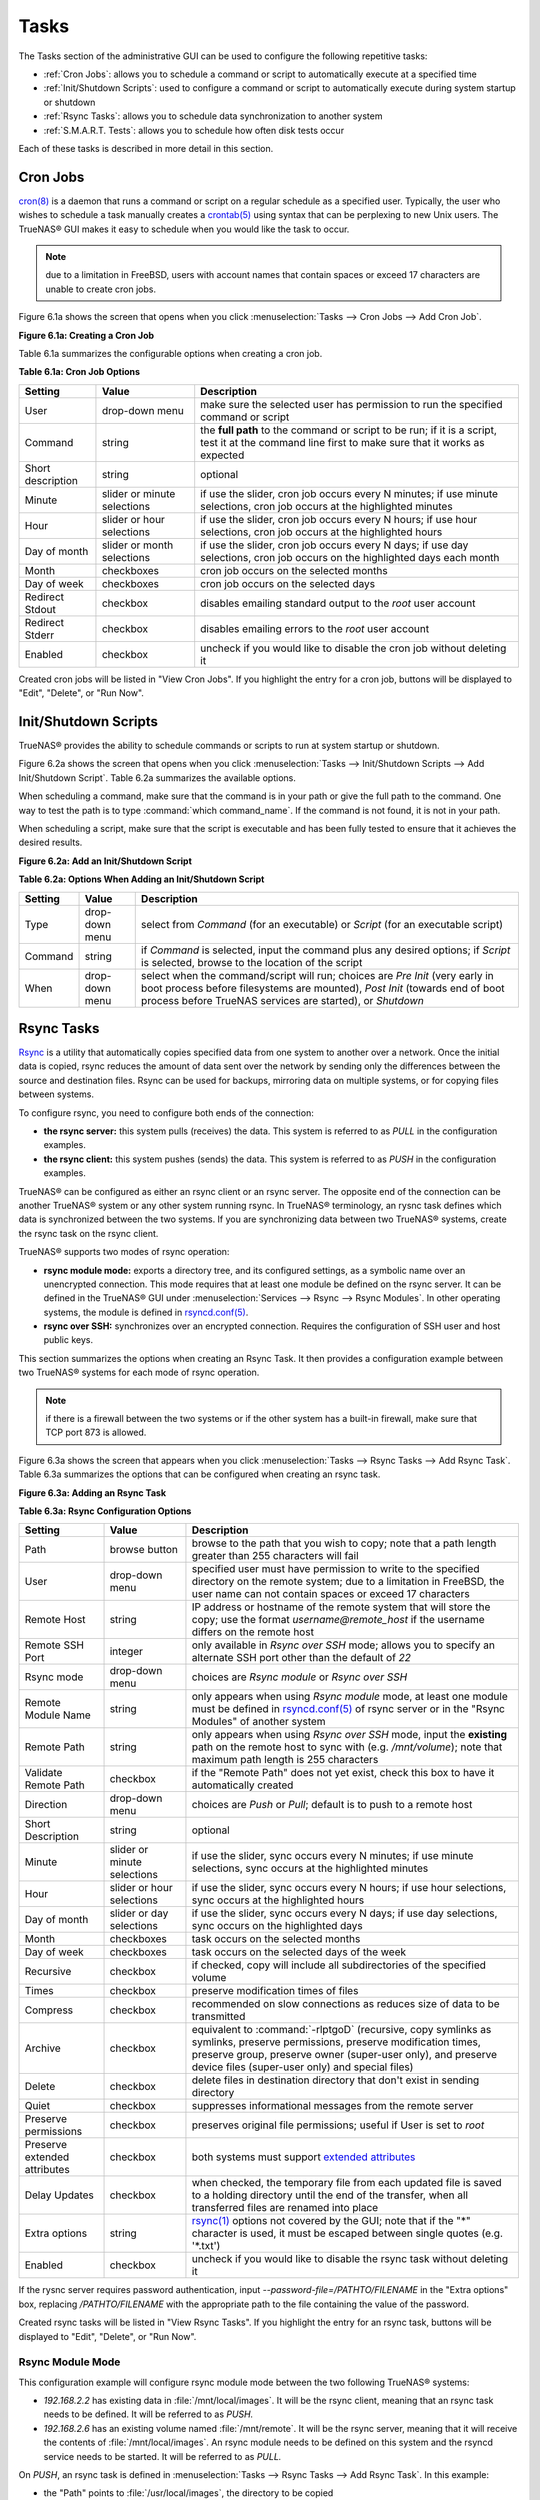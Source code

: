 .. index:: Tasks
.. _Tasks:

Tasks
=====

The Tasks section of the administrative GUI can be used to configure the following repetitive tasks:

* :ref:`Cron Jobs`: allows you to schedule a command or script to automatically execute at a specified time

* :ref:`Init/Shutdown Scripts`: used to configure a command or script to automatically execute during system startup or shutdown

* :ref:`Rsync Tasks`: allows you to schedule data synchronization to another system

* :ref:`S.M.A.R.T. Tests`: allows you to schedule how often disk tests occur

Each of these tasks is described in more detail in this section.

.. index:: Cron Jobs
.. _Cron Jobs:

Cron Jobs
---------

`cron(8) <http://www.freebsd.org/cgi/man.cgi?query=cron>`_
is a daemon that runs a command or script on a regular schedule as a specified user. Typically, the user who wishes to schedule a task manually creates a
`crontab(5) <http://www.freebsd.org/cgi/man.cgi?query=crontab&sektion=5>`_
using syntax that can be perplexing to new Unix users. The TrueNAS® GUI makes it easy to schedule when you would like the task to occur.

.. note:: due to a limitation in FreeBSD, users with account names that contain spaces or exceed 17 characters are unable to create cron jobs.

Figure 6.1a shows the screen that opens when you click :menuselection:`Tasks --> Cron Jobs --> Add Cron Job`.

**Figure 6.1a: Creating a Cron Job**

.. image:: images/cron.png

Table 6.1a summarizes the configurable options when creating a cron job.

**Table 6.1a: Cron Job Options**

+-------------------+-----------------------------+---------------------------------------------------------------------------------------------------------+
| **Setting**       | **Value**                   | **Description**                                                                                         |
|                   |                             |                                                                                                         |
+===================+=============================+=========================================================================================================+
| User              | drop-down menu              | make sure the selected user has permission to run the specified command or script                       |
|                   |                             |                                                                                                         |
+-------------------+-----------------------------+---------------------------------------------------------------------------------------------------------+
| Command           | string                      | the **full path** to the command or script to be run; if it is a script, test it at the command line    |
|                   |                             | first to make sure that it works as expected                                                            |
|                   |                             |                                                                                                         |
+-------------------+-----------------------------+---------------------------------------------------------------------------------------------------------+
| Short description | string                      | optional                                                                                                |
|                   |                             |                                                                                                         |
+-------------------+-----------------------------+---------------------------------------------------------------------------------------------------------+
| Minute            | slider or minute selections | if use the slider, cron job occurs every N minutes; if use minute selections, cron job occurs at the    |
|                   |                             | highlighted minutes                                                                                     |
|                   |                             |                                                                                                         |
+-------------------+-----------------------------+---------------------------------------------------------------------------------------------------------+
| Hour              | slider or hour selections   | if use the slider, cron job occurs every N hours; if use hour selections, cron job occurs at the        |
|                   |                             | highlighted hours                                                                                       |
|                   |                             |                                                                                                         |
+-------------------+-----------------------------+---------------------------------------------------------------------------------------------------------+
| Day of month      | slider or month selections  | if use the slider, cron job occurs every N days; if use day selections, cron job occurs on the          |
|                   |                             | highlighted days each month                                                                             |
|                   |                             |                                                                                                         |
+-------------------+-----------------------------+---------------------------------------------------------------------------------------------------------+
| Month             | checkboxes                  | cron job occurs on the selected months                                                                  |
|                   |                             |                                                                                                         |
+-------------------+-----------------------------+---------------------------------------------------------------------------------------------------------+
| Day of week       | checkboxes                  | cron job occurs on the selected days                                                                    |
|                   |                             |                                                                                                         |
+-------------------+-----------------------------+---------------------------------------------------------------------------------------------------------+
| Redirect Stdout   | checkbox                    | disables emailing standard output to the *root* user account                                            |
|                   |                             |                                                                                                         |
+-------------------+-----------------------------+---------------------------------------------------------------------------------------------------------+
| Redirect Stderr   | checkbox                    | disables emailing errors to the *root* user account                                                     |
|                   |                             |                                                                                                         |
+-------------------+-----------------------------+---------------------------------------------------------------------------------------------------------+
| Enabled           | checkbox                    | uncheck if you would like to disable the cron job without deleting it                                   |
|                   |                             |                                                                                                         |
+-------------------+-----------------------------+---------------------------------------------------------------------------------------------------------+

Created cron jobs will be listed in "View Cron Jobs". If you highlight the entry for a cron job, buttons will be displayed to "Edit", "Delete", or "Run Now".

.. _Init/Shutdown Scripts:

Init/Shutdown Scripts
---------------------

TrueNAS® provides the ability to schedule commands or scripts to run at system startup or shutdown.

Figure 6.2a shows the screen that opens when you click :menuselection:`Tasks --> Init/Shutdown Scripts --> Add Init/Shutdown Script`. Table 6.2a summarizes
the available options.

When scheduling a command, make sure that the command is in your path or give the full path to the command. One way to test the path is to type
:command:`which command_name`. If the command is not found, it is not in your path.

When scheduling a script, make sure that the script is executable and has been fully tested to ensure that it achieves the desired results.

**Figure 6.2a: Add an Init/Shutdown Script**

.. image:: images/init.png

**Table 6.2a: Options When Adding an Init/Shutdown Script**

+-------------+----------------+-----------------------------------------------------------------------------------+
| **Setting** | **Value**      | **Description**                                                                   |
|             |                |                                                                                   |
|             |                |                                                                                   |
+=============+================+===================================================================================+
| Type        | drop-down menu | select from *Command* (for an executable) or                                      |
|             |                | *Script* (for an executable script)                                               |
|             |                |                                                                                   |
+-------------+----------------+-----------------------------------------------------------------------------------+
| Command     | string         | if *Command* is selected, input the command plus any desired options; if          |
|             |                | *Script* is selected, browse to the location of the script                        |
|             |                |                                                                                   |
+-------------+----------------+-----------------------------------------------------------------------------------+
| When        | drop-down menu | select when the command/script will run; choices are *Pre Init*                   |
|             |                | (very early in boot process before filesystems are mounted), *Post Init*          |
|             |                | (towards end of boot process before TrueNAS services are started), or *Shutdown*  |
|             |                |                                                                                   |
+-------------+----------------+-----------------------------------------------------------------------------------+

.. index:: Rsync Tasks
.. _Rsync Tasks:

Rsync Tasks
-----------

`Rsync <https://www.samba.org/ftp/rsync/rsync.html>`_
is a utility that automatically copies specified data from one system to another over a network. Once the initial data is copied, rsync reduces the amount of
data sent over the network by sending only the differences between the source and destination files. Rsync can be used for backups, mirroring data on multiple
systems, or for copying files between systems.

To configure rsync, you need to configure both ends of the connection:

* **the rsync server:** this system pulls (receives) the data. This system is referred to as *PULL* in the configuration examples.

* **the rsync client:** this system pushes (sends) the data. This system is referred to as *PUSH* in the configuration examples.

TrueNAS® can be configured as either an rsync client or an rsync server. The opposite end of the connection can be another TrueNAS® system or any other
system running rsync. In TrueNAS® terminology, an rysnc task defines which data is synchronized between the two systems. If you are synchronizing data
between two TrueNAS® systems, create the rsync task on the rsync client.

TrueNAS® supports two modes of rsync operation:

* **rsync module mode:** exports a directory tree, and its configured settings, as a symbolic name over an unencrypted connection. This mode requires that
  at least one module be defined on the rsync server. It can be defined in the TrueNAS® GUI under :menuselection:`Services --> Rsync --> Rsync Modules`. In
  other operating systems, the module is defined in `rsyncd.conf(5) <https://www.samba.org/ftp/rsync/rsyncd.conf.html>`_.

* **rsync over SSH:** synchronizes over an encrypted connection. Requires the configuration of SSH user and host public keys.

This section summarizes the options when creating an Rsync Task. It then provides a configuration example between two TrueNAS® systems for each mode of rsync
operation.

.. note:: if there is a firewall between the two systems or if the other system has a built-in firewall, make sure that TCP port 873 is allowed.

Figure 6.3a shows the screen that appears when you click :menuselection:`Tasks --> Rsync Tasks --> Add Rsync Task`. Table 6.3a summarizes the options that
can be configured when creating an rsync task.

**Figure 6.3a: Adding an Rsync Task**

.. image:: images/rsync1a.png

**Table 6.3a: Rsync Configuration Options**

+----------------------------------+-----------------------------+-------------------------------------------------------------------------------------------+
| **Setting**                      | **Value**                   | **Description**                                                                           |
|                                  |                             |                                                                                           |
|                                  |                             |                                                                                           |
+==================================+=============================+===========================================================================================+
| Path                             | browse button               | browse to the path that you wish to copy; note that a path length greater than 255        |
|                                  |                             | characters will fail                                                                      |
|                                  |                             |                                                                                           |
+----------------------------------+-----------------------------+-------------------------------------------------------------------------------------------+
| User                             | drop-down menu              | specified user must have permission to write to the specified directory on the remote     |
|                                  |                             | system; due to a limitation in FreeBSD, the user name can not contain spaces or exceed 17 |
|                                  |                             | characters                                                                                |
|                                  |                             |                                                                                           |
+----------------------------------+-----------------------------+-------------------------------------------------------------------------------------------+
| Remote Host                      | string                      | IP address or hostname of the remote system that will store the copy; use the format      |
|                                  |                             | *username@remote_host* if the username differs on the remote host                         |
|                                  |                             |                                                                                           |
+----------------------------------+-----------------------------+-------------------------------------------------------------------------------------------+
| Remote SSH Port                  | integer                     | only available in  *Rsync over SSH* mode; allows you to specify an alternate SSH port     |
|                                  |                             | other than the default of *22*                                                            |
|                                  |                             |                                                                                           |
+----------------------------------+-----------------------------+-------------------------------------------------------------------------------------------+
| Rsync mode                       | drop-down menu              | choices are *Rsync module* or                                                             |
|                                  |                             | *Rsync over SSH*                                                                          |
|                                  |                             |                                                                                           |
+----------------------------------+-----------------------------+-------------------------------------------------------------------------------------------+
| Remote Module Name               | string                      | only appears when using *Rsync module* mode, at least one module must be defined in       |
|                                  |                             | `rsyncd.conf(5) <https://www.samba.org/ftp/rsync/rsyncd.conf.html>`_                      |
|                                  |                             | of rsync server or in the "Rsync Modules" of another                                      |
|                                  |                             | system                                                                                    |
|                                  |                             |                                                                                           |
+----------------------------------+-----------------------------+-------------------------------------------------------------------------------------------+
| Remote Path                      | string                      | only appears when using *Rsync over SSH* mode, input the **existing** path on the remote  |
|                                  |                             | host to sync with (e.g. */mnt/volume*); note that maximum path length is 255 characters   |
|                                  |                             |                                                                                           |
+----------------------------------+-----------------------------+-------------------------------------------------------------------------------------------+
| Validate Remote Path             | checkbox                    | if the "Remote Path" does not yet exist, check this box to have it automatically created  |
|                                  |                             |                                                                                           |
+----------------------------------+-----------------------------+-------------------------------------------------------------------------------------------+
| Direction                        | drop-down menu              | choices are *Push* or                                                                     |
|                                  |                             | *Pull*; default is to push to a remote host                                               |
|                                  |                             |                                                                                           |
+----------------------------------+-----------------------------+-------------------------------------------------------------------------------------------+
| Short Description                | string                      | optional                                                                                  |
|                                  |                             |                                                                                           |
+----------------------------------+-----------------------------+-------------------------------------------------------------------------------------------+
| Minute                           | slider or minute selections | if use the slider, sync occurs every N minutes; if use minute selections, sync occurs at  |
|                                  |                             | the highlighted minutes                                                                   |
|                                  |                             |                                                                                           |
+----------------------------------+-----------------------------+-------------------------------------------------------------------------------------------+
| Hour                             | slider or hour selections   | if use the slider, sync occurs every N hours; if use hour selections, sync occurs at the  |
|                                  |                             | highlighted hours                                                                         |
|                                  |                             |                                                                                           |
+----------------------------------+-----------------------------+-------------------------------------------------------------------------------------------+
| Day of month                     | slider or day selections    | if use the slider, sync occurs every N days; if use day selections, sync occurs on the    |
|                                  |                             | highlighted days                                                                          |
|                                  |                             |                                                                                           |
+----------------------------------+-----------------------------+-------------------------------------------------------------------------------------------+
| Month                            | checkboxes                  | task occurs on the selected months                                                        |
|                                  |                             |                                                                                           |
+----------------------------------+-----------------------------+-------------------------------------------------------------------------------------------+
| Day of week                      | checkboxes                  | task occurs on the selected days of the week                                              |
|                                  |                             |                                                                                           |
+----------------------------------+-----------------------------+-------------------------------------------------------------------------------------------+
| Recursive                        | checkbox                    | if checked, copy will include all subdirectories of the specified volume                  |
|                                  |                             |                                                                                           |
+----------------------------------+-----------------------------+-------------------------------------------------------------------------------------------+
| Times                            | checkbox                    | preserve modification times of files                                                      |
|                                  |                             |                                                                                           |
+----------------------------------+-----------------------------+-------------------------------------------------------------------------------------------+
| Compress                         | checkbox                    | recommended on slow connections as reduces size of data to be transmitted                 |
|                                  |                             |                                                                                           |
+----------------------------------+-----------------------------+-------------------------------------------------------------------------------------------+
| Archive                          | checkbox                    | equivalent to :command:`-rlptgoD` (recursive, copy symlinks as symlinks, preserve         |
|                                  |                             | permissions, preserve modification times, preserve group, preserve owner (super-user      |
|                                  |                             | only), and preserve device files (super-user only) and special files)                     |
|                                  |                             |                                                                                           |
+----------------------------------+-----------------------------+-------------------------------------------------------------------------------------------+
| Delete                           | checkbox                    | delete files in destination directory that don't exist in sending directory               |
|                                  |                             |                                                                                           |
+----------------------------------+-----------------------------+-------------------------------------------------------------------------------------------+
| Quiet                            | checkbox                    | suppresses informational messages from the remote server                                  |
|                                  |                             |                                                                                           |
+----------------------------------+-----------------------------+-------------------------------------------------------------------------------------------+
| Preserve permissions             | checkbox                    | preserves original file permissions; useful if User is set to *root*                      |
|                                  |                             |                                                                                           |
|                                  |                             |                                                                                           |
+----------------------------------+-----------------------------+-------------------------------------------------------------------------------------------+
| Preserve extended attributes     | checkbox                    | both systems must support                                                                 |
|                                  |                             | `extended attributes <https://en.wikipedia.org/wiki/Xattr>`_                              |
|                                  |                             |                                                                                           |
+----------------------------------+-----------------------------+-------------------------------------------------------------------------------------------+
| Delay Updates                    | checkbox                    | when checked, the temporary file from each updated file is saved to a holding directory   |
|                                  |                             | until the end of the transfer, when all transferred files are renamed into place          |
|                                  |                             |                                                                                           |
+----------------------------------+-----------------------------+-------------------------------------------------------------------------------------------+
| Extra options                    | string                      | `rsync(1) <http://rsync.samba.org/ftp/rsync/rsync.html>`_                                 |
|                                  |                             | options not covered by the GUI; note that if the "*" character is used, it must be        |
|                                  |                             | escaped between single quotes (e.g. '\*.txt')                                             |
|                                  |                             |                                                                                           |
+----------------------------------+-----------------------------+-------------------------------------------------------------------------------------------+
| Enabled                          | checkbox                    | uncheck if you would like to disable the rsync task without deleting it                   |
|                                  |                             |                                                                                           |
+----------------------------------+-----------------------------+-------------------------------------------------------------------------------------------+

If the rysnc server requires password authentication, input *--password-file=/PATHTO/FILENAME* in the "Extra options" box, replacing
*/PATHTO/FILENAME* with the appropriate path to the file containing the value of the password.

Created rsync tasks will be listed in "View Rsync Tasks". If you highlight the entry for an rsync task, buttons will be displayed to "Edit", "Delete", or "Run
Now".

.. _Rsync Module Mode:

Rsync Module Mode
~~~~~~~~~~~~~~~~~

This configuration example will configure rsync module mode between the two following TrueNAS® systems:

* *192.168.2.2* has existing data in :file:`/mnt/local/images`. It will be the rsync client, meaning that an rsync task needs to be defined. It will be
  referred to as *PUSH.*

* *192.168.2.6* has an existing volume named :file:`/mnt/remote`. It will be the rsync server, meaning that it will receive the contents of
  :file:`/mnt/local/images`. An rsync module needs to be defined on this system and the rsyncd service needs to be started. It will be referred to as *PULL.*

On *PUSH*, an rsync task is defined in :menuselection:`Tasks --> Rsync Tasks --> Add Rsync Task`. In this example:

* the "Path" points to :file:`/usr/local/images`, the directory to be copied

* the "Remote Host" points to *192.168.2.6*, the IP address of the rsync server

* the "Rsync Mode" is *Rsync module*

* the "Remote Module Name" is *backups*; this will need to be defined on the rsync server

* the "Direction" is *Push*

* the rsync is scheduled to occur every 15 minutes

* the "User" is set to *root* so it has permission to write anywhere

* the "Preserve Permissions" checkbox is checked so that the original permissions are not overwritten by the *root* user

On *PULL*, an rsync module is defined in :menuselection:`Services --> Rsync Modules --> Add Rsync Module`. In this example:

* the "Module Name" is *backups*; this needs to match the setting on the rsync client

* the "Path" is :file:`/mnt/remote`; a directory called :file:`images` will be created to hold the contents of :file:`/usr/local/images`

* the "User" is set to *root* so it has permission to write anywhere

* "Hosts allow" is set to *192.168.2.2*, the IP address of the rsync client

Descriptions of the configurable options can be found in `Rsync Modules`.

To finish the configuration, start the rsync service on *PULL* in :menuselection:`Services --> Control Services`. If the rsync is successful, the contents of
:file:`/mnt/local/images/` will be mirrored to :file:`/mnt/remote/images/`.

.. _Rsync over SSH Mode:

Rsync over SSH Mode
~~~~~~~~~~~~~~~~~~~

SSH replication mode does not require the creation of an rsync module or for the rsync service to be running on the rsync server. It does require SSH to be
configured before creating the rsync task:

* a public/private key pair for the rsync user account (typically *root*) must be generated on
  *PUSH* and the public key copied to the same user account on
  *PULL*

* to mitigate the risk of man-in-the-middle attacks, the public host key of *PULL* must be copied to
  *PUSH*

* the SSH service must be running on *PULL*

To create the public/private key pair for the rsync user account, open Shell on *PUSH*. The following example generates an RSA type public/private key pair
for the *root* user. When creating the key pair, do not enter the passphrase as the key is meant to be used for an automated task.::

 ssh-keygen -t rsa
 Generating public/private rsa key pair.
 Enter file in which to save the key (/root/.ssh/id_rsa):
 Created directory '/root/.ssh'.
 Enter passphrase (empty for no passphrase):
 Enter same passphrase again:
 Your identification has been saved in /root/.ssh/id_rsa.
 Your public key has been saved in /root/.ssh/id_rsa.pub.
 The key fingerprint is:
 f5:b0:06:d1:33:e4:95:cf:04:aa:bb:6e:a4:b7:2b:df root@truenas.local
 The key's randomart image is:
 +--[ RSA 2048]----+
 |        .o. oo   |
 |         o+o. .  |
 |       . =o +    |
 |        + +   o  |
 |       S o .     |
 |       .o        |
 |      o.         |
 |    o oo         |
 |     **oE        |
 |-----------------|
 |                 |
 |-----------------|


TrueNAS® supports the following types of SSH keys: DSA, and RSA. When creating the key, specify the type you wish to use or, if you are generating the key
on another operating system, select a type of key the key generation software supports.

.. note:: if a different user account is used for the rsync task, use the :command:`su -` command after mounting the filesystem but before generating the key.
   For example, if the rsync task is configured to use the *user1* user account, use this command to become that user::

      su - user1

Next, view and copy the contents of the generated public key::

 more .ssh/id_rsa.pub
 ssh-rsa AAAAB3NzaC1yc2EAAAADAQABAAABAQC1lBEXRgw1W8y8k+lXPlVR3xsmVSjtsoyIzV/PlQPo
 SrWotUQzqILq0SmUpViAAv4Ik3T8NtxXyohKmFNbBczU6tEsVGHo/2BLjvKiSHRPHc/1DX9hofcFti4h
 dcD7Y5mvU3MAEeDClt02/xoi5xS/RLxgP0R5dNrakw958Yn001sJS9VMf528fknUmasti00qmDDcp/kO
 xT+S6DFNDBy6IYQN4heqmhTPRXqPhXqcD1G+rWr/nZK4H8Ckzy+l9RaEXMRuTyQgqJB/rsRcmJX5fApd
 DmNfwrRSxLjDvUzfywnjFHlKk/+TQIT1gg1QQaj21PJD9pnDVF0AiJrWyWnR root@truenas.local


Go to *PULL* and paste (or append) the copied key into the "SSH Public Key" field of
:menuselection:`Account --> Users --> View Users --> root --> Modify User`, or the username of the specified rsync user account. The paste for the above
example is shown in Figure 6.3b. When pasting the key, ensure that it is pasted as one long line and, if necessary, remove any extra spaces representing line
breaks.

**Figure 6.3b: Pasting the User's SSH Public Key**

.. image:: images/rsync2.png

While on *PULL*, verify that the SSH service is running in :menuselection:`Services --> Control Services` and start it if it is not.

Next, copy the host key of *PULL* using Shell on
*PUSH*. The following command copies the RSA host key of the
*PULL* server used in our previous example. Be sure to include the double bracket
*>>* to prevent overwriting any existing entries in the :file:`known_hosts` file::

 ssh-keyscan -t rsa 192.168.2.6 >> /root/.ssh/known_hosts

.. note:: if *PUSH* is a Linux system, use the following command to copy the RSA key to the Linux system:

   ::

      cat ~/.ssh/id_rsa.pub | ssh user@192.168.2.6 'cat >> .ssh/authorized_keys'

You are now ready to create the rsync task on *PUSH*. To configure rsync SSH mode using the systems in our previous example, the configuration would be as
follows:

* the "Path" points to :file:`/mnt/local/images`, the directory to be copied

* the "Remote Host" points to *192.168.2.6*, the IP address of the rsync server

* the "Rsync Mode" is *Rsync over SSH*

* the rsync is scheduled to occur every 15 minutes

* the "User" is set to *root* so it has permission to write anywhere; the public key for this user must be generated on
  *PUSH* and copied to
  *PULL*

* the "Preserve Permissions" checkbox is checked so that the original permissions are not overwritten by the *root* user

Once you save the rsync task, the rsync will automatically occur according to your schedule. In this example, the contents of :file:`/mnt/local/images/` will
automatically appear in :file:`/mnt/remote/images/` after 15 minutes. If the content does not appear, use Shell on *PULL* to read :file:`/var/log/messages`.
If the message indicates a *\n* (newline character) in the key, remove the space in your pasted key--it will be after the character that appears just before the
*\n* in the error message.

.. index:: S.M.A.R.T. Tests
.. _S.M.A.R.T. Tests:

S.M.A.R.T. Tests
----------------

`S.M.A.R.T. <https://en.wikipedia.org/wiki/S.M.A.R.T.>`_
(Self-Monitoring, Analysis and Reporting Technology) is a monitoring system for computer hard disk drives to detect and report on various indicators of
reliability. When a failure is anticipated by S.M.A.R.T., the drive should be replaced. Most modern ATA, IDE, and SCSI-3 hard drives support S.M.A.R.T.--refer
to your drive's documentation if you are unsure.

Figure 6.4a shows the configuration screen that appears when you click :menuselection:`Tasks --> S.M.A.R.T. Tests --> Add S.M.A.R.T. Test`. The tests that
you create will be listed under "View S.M.A.R.T. Tests". After creating your tests, check the configuration in :menuselection:`Services --> S.M.A.R.T.`, then
click the slider to "ON" for the S.M.A.R.T. service in :menuselection:`Services --> Control Services`. The S.M.A.R.T. service will not start if you have not
created any volumes.

.. note:: to prevent problems, do not enable the S.M.A.R.T. service if your disks are controlled by a RAID controller as it is the job of the controller to
   monitor S.M.A.R.T. and mark drives as Predictive Failure when they trip.

**Figure 6.4a: Adding a S.M.A.R.T. Test**

.. image:: images/smart1.png

Table 6.4a summarizes the configurable options when creating a S.M.A.R.T. test.

**Table 6.4a: S.M.A.R.T. Test Options**

+-------------------+---------------------------+------------------------------------------------------------------------------------------------------------+
| **Setting**       | **Value**                 | **Description**                                                                                            |
|                   |                           |                                                                                                            |
|                   |                           |                                                                                                            |
+===================+===========================+============================================================================================================+
| Disks             | list                      | highlight disk(s) to monitor                                                                               |
|                   |                           |                                                                                                            |
+-------------------+---------------------------+------------------------------------------------------------------------------------------------------------+
| Type              | drop-down menu            | select type of test to run; see `smartctl(8) <http://linux.die.net/man/8/smartctl>`_                       |
|                   |                           | for a description of each type of test (note that some test types will degrade performance or take disk(s) |
|                   |                           | offline)                                                                                                   |
|                   |                           |                                                                                                            |
+-------------------+---------------------------+------------------------------------------------------------------------------------------------------------+
| Short description | string                    | optional                                                                                                   |
|                   |                           |                                                                                                            |
+-------------------+---------------------------+------------------------------------------------------------------------------------------------------------+
| Hour              | slider or hour selections | if use the slider, test occurs every N hours; if use hour selections, test occurs at the highlighted hours |
|                   |                           |                                                                                                            |
+-------------------+---------------------------+------------------------------------------------------------------------------------------------------------+
| Day of month      | slider or day selections  | if use the slider, test occurs every N days; if use day selections, test occurs on the highlighted days    |
|                   |                           |                                                                                                            |
+-------------------+---------------------------+------------------------------------------------------------------------------------------------------------+
| Month             | checkboxes                | select the months when you wish the test to occur                                                          |
|                   |                           |                                                                                                            |
+-------------------+---------------------------+------------------------------------------------------------------------------------------------------------+
| Day of week       | checkboxes                | select the days of the week when you wish the test to occur                                                |
|                   |                           |                                                                                                            |
+-------------------+---------------------------+------------------------------------------------------------------------------------------------------------+


You can verify which tests will run and when by typing :command:`smartd -q showtests` within :ref:`Shell`.

You can check the results of a test from :ref:`Shell` by specifying the name of the drive. For example, to see the results for disk *ada0*,
type::

 smartctl -l selftest /dev/ada0

If you enter an email address in the "Email to report" field of :menuselection:`Services --> S.M.A.R.T.`, the system will email the specified address when a
test fails. 

